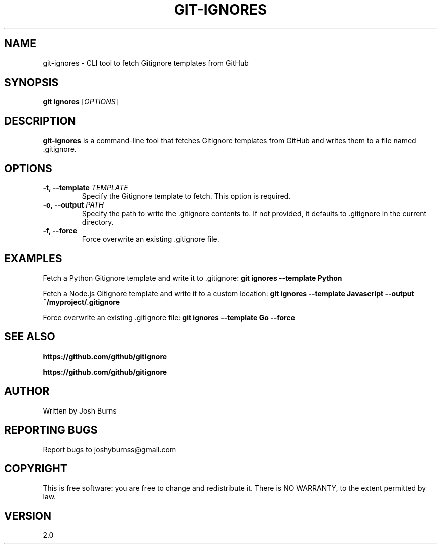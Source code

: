 .TH GIT-IGNORES 1 "May 2024" "2.0" "gitignore - CLI tool to fetch Gitignore templates from GitHub"
.SH NAME
git-ignores \- CLI tool to fetch Gitignore templates from GitHub
.SH SYNOPSIS
.B git ignores
[\fIOPTIONS\fR]
.SH DESCRIPTION
\fBgit-ignores\fR is a command-line tool that fetches Gitignore templates from GitHub and writes them to a file named .gitignore.
.SH OPTIONS
.TP
\fB\-t, \-\-template \fITEMPLATE\fR
Specify the Gitignore template to fetch. This option is required.
.TP
\fB\-o, \-\-output \fIPATH\fR
Specify the path to write the .gitignore contents to. If not provided, it defaults to .gitignore in the current directory.
.TP
\fB\-f, \-\-force\fR
Force overwrite an existing .gitignore file.
.SH EXAMPLES
Fetch a Python Gitignore template and write it to .gitignore:
.B git ignores --template Python
.PP
Fetch a Node.js Gitignore template and write it to a custom location:
.B git ignores --template Javascript --output ~/myproject/.gitignore
.PP
Force overwrite an existing .gitignore file:
.B git ignores --template Go --force
.SH SEE ALSO
.B https://github.com/github/gitignore
.PP
.B https://github.com/github/gitignore
.PP
.SH AUTHOR
Written by Josh Burns
.SH REPORTING BUGS
Report bugs to joshyburnss@gmail.com
.SH COPYRIGHT
This is free software: you are free to change and redistribute it.
There is NO WARRANTY, to the extent permitted by law.
.SH VERSION
2.0
